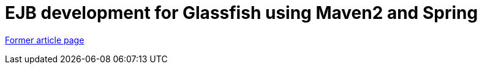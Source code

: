 // 
//     Licensed to the Apache Software Foundation (ASF) under one
//     or more contributor license agreements.  See the NOTICE file
//     distributed with this work for additional information
//     regarding copyright ownership.  The ASF licenses this file
//     to you under the Apache License, Version 2.0 (the
//     "License"); you may not use this file except in compliance
//     with the License.  You may obtain a copy of the License at
// 
//       http://www.apache.org/licenses/LICENSE-2.0
// 
//     Unless required by applicable law or agreed to in writing,
//     software distributed under the License is distributed on an
//     "AS IS" BASIS, WITHOUT WARRANTIES OR CONDITIONS OF ANY
//     KIND, either express or implied.  See the License for the
//     specific language governing permissions and limitations
//     under the License.
//

= EJB development for Glassfish using Maven2 and Spring
:page-layout: wikimenu
:page-tags: wik
:jbake-status: published
:keywords: Apache NetBeans wiki MavenSpringEJBsOnGlassfish
:description: Apache NetBeans wiki MavenSpringEJBsOnGlassfish
:toc: left
:toc-title:
:page-syntax: true


link:https://web.archive.org/web/20170313195038/wiki.netbeans.org/MavenSpringEJBsOnGlassfish[Former article page]
